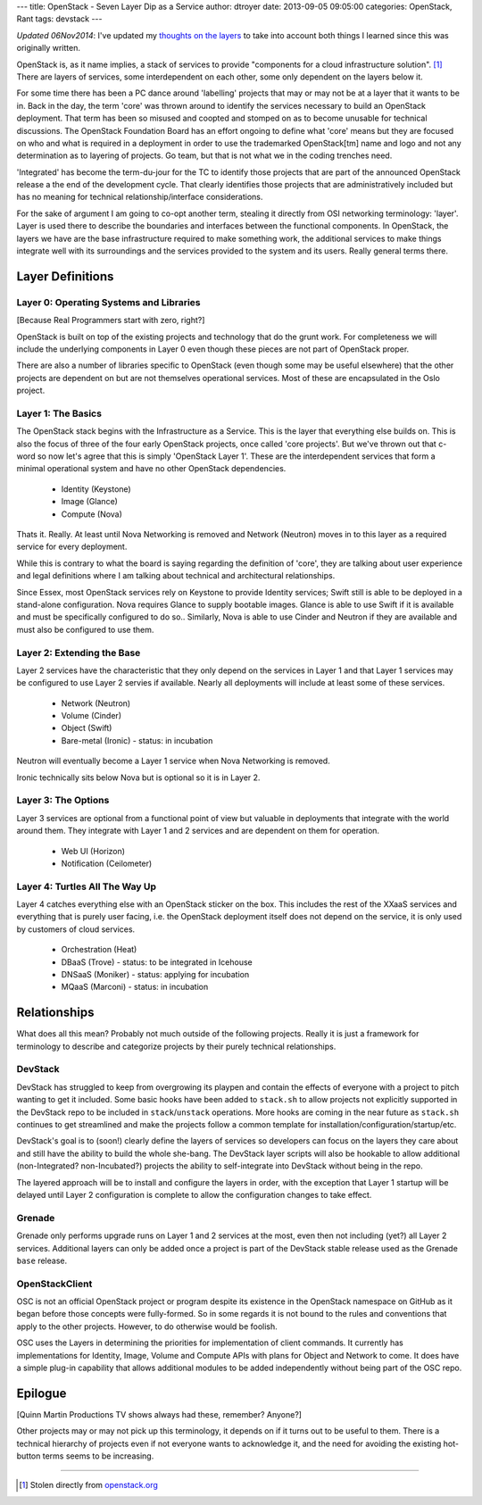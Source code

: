 ---
title: OpenStack - Seven Layer Dip as a Service
author: dtroyer
date: 2013-09-05 09:05:00
categories: OpenStack, Rant
tags: devstack
---

*Updated 06Nov2014*: I've updated my `thoughts on the layers </x/blog/2014/10/03/a-funny-thing-happened-on-the-way-to-the-summit/>`_ to take into account both things I learned since this was originally written.

OpenStack is, as it name implies, a stack of services to provide "components for a cloud infrastructure solution". [1]_  There are layers of services, some interdependent on each other, some only dependent on the layers below it.

For some time there has been a PC dance around 'labelling' projects that may or may not be at a layer that it wants to be in.  Back in the day, the term 'core' was thrown around to identify the services necessary to build an OpenStack deployment.  That term has been so misused and coopted and stomped on as to become unusable for technical discussions.  The OpenStack Foundation Board has an effort ongoing to define what 'core' means but they are focused on who and what is required in a deployment in order to use the trademarked OpenStack[tm] name and logo and not any determination as to layering of projects.  Go team, but that is not what we in the coding trenches need.

'Integrated' has become the term-du-jour for the TC to identify those projects that are part of the announced OpenStack release a the end of the development cycle.  That clearly identifies those projects that are administratively included but has no meaning for technical relationship/interface considerations.

For the sake of argument I am going to co-opt another term, stealing it directly from OSI networking terminology: 'layer'.  Layer is used there to describe the boundaries and interfaces between the functional components.  In OpenStack, the layers we have are the base infrastructure required to make something work, the additional services to make things integrate well with its surroundings and the services provided to the system and its users.  Really general terms there.

Layer Definitions
=================

Layer 0: Operating Systems and Libraries
----------------------------------------

[Because Real Programmers start with zero, right?]

OpenStack is built on top of the existing projects and technology that do the grunt work.  For completeness we will include the underlying components in Layer 0 even though these pieces are not part of OpenStack proper.

There are also a number of libraries specific to OpenStack (even though some may be useful elsewhere) that the other projects are dependent on but are not themselves operational services.  Most of these are encapsulated in the Oslo project.

Layer 1: The Basics
-------------------

The OpenStack stack begins with the Infrastructure as a Service.  This is the layer that everything else builds on.  This is also the focus of three of the four early OpenStack projects, once called 'core projects'.  But we've thrown out that c-word so now let's agree that this is simply 'OpenStack Layer 1'.  These are the interdependent services that form a minimal operational system and have no other OpenStack dependencies.

  * Identity (Keystone)
  * Image (Glance)
  * Compute (Nova)

Thats it.  Really.  At least until Nova Networking is removed and Network (Neutron) moves in to this layer as a required service for every deployment.

While this is contrary to what the board is saying regarding the definition of 'core', they are talking about user experience and legal definitions where I am talking about technical and architectural relationships.

Since Essex, most OpenStack services rely on Keystone to provide Identity services; Swift still is able to be deployed in a stand-alone configuration.  Nova requires Glance to supply bootable images.  Glance is able to use Swift if it is available and must be specifically configured to do so..  Similarly, Nova is able to use Cinder and Neutron if they are available and must also be configured to use them.

Layer 2: Extending the Base
---------------------------

Layer 2 services have the characteristic that they only depend on the services in Layer 1 and that Layer 1 services may be configured to use Layer 2 servies if available.  Nearly all deployments will include at least some of these services.

  * Network (Neutron)
  * Volume (Cinder)
  * Object (Swift)
  * Bare-metal (Ironic) - status: in incubation

Neutron will eventually become a Layer 1 service when Nova Networking is removed.

Ironic technically sits below Nova but is optional so it is in Layer 2.

Layer 3: The Options
--------------------

Layer 3 services are optional from a functional point of view but valuable in deployments that integrate with the world around them.  They integrate with Layer 1 and 2 services and are dependent on them for operation.

  * Web UI (Horizon)
  * Notification (Ceilometer)

Layer 4: Turtles All The Way Up
-------------------------------

Layer 4 catches everything else with an OpenStack sticker on the box.  This includes the rest of the XXaaS services and everything that is purely user facing, i.e. the OpenStack deployment itself does not depend on the service, it is only used by customers of cloud services.

  * Orchestration (Heat)
  * DBaaS (Trove) - status: to be integrated in Icehouse
  * DNSaaS (Moniker) - status: applying for incubation
  * MQaaS (Marconi) - status: in incubation

Relationships
=============

What does all this mean?  Probably not much outside of the following projects.  Really it is just a framework for terminology to describe and categorize projects by their purely technical relationships.

DevStack
--------

DevStack has struggled to keep from overgrowing its playpen and contain the effects of everyone with a project to pitch wanting to get it included.  Some basic hooks have been added to ``stack.sh`` to allow projects not explicitly supported in the DevStack repo to be included in ``stack``/``unstack`` operations.  More hooks are coming in the near future as ``stack.sh`` continues to get streamlined and make the projects follow a common template for installation/configuration/startup/etc.

DevStack's goal is to (soon!) clearly define the layers of services so developers can focus on the layers they care about and still have the ability to build the whole she-bang.  The DevStack layer scripts will also be hookable to allow additional (non-Integrated? non-Incubated?) projects the ability to self-integrate into DevStack without being in the repo.

The layered approach will be to install and configure the layers in order, with the exception that Layer 1 startup will be delayed until Layer 2 configuration is complete to allow the configuration changes to take effect.

Grenade
-------

Grenade only performs upgrade runs on Layer 1 and 2 services at the most, even then not including (yet?) all Layer 2 services.  Additional layers can only be added once a project is part of the DevStack stable release used as the Grenade ``base`` release.

OpenStackClient
---------------

OSC is not an official OpenStack project or program despite its existence in the OpenStack namespace on GitHub as it began before those concepts were fully-formed.  So in some regards it is not bound to the rules and conventions that apply to the other projects.  However, to do otherwise would be foolish.

OSC uses the Layers in determining the priorities for implementation of client commands.  It currently has implementations for Identity, Image, Volume and Compute APIs with plans for Object and Network to come.  It does have a simple plug-in capability that allows additional modules to be added independently without being part of the OSC repo.

Epilogue
========

[Quinn Martin Productions TV shows always had these, remember? Anyone?]

Other projects may or may not pick up this terminology, it depends on if it turns out to be useful to them.  There is a technical hierarchy of projects even if not everyone wants to acknowledge it, and the need for avoiding the existing hot-button terms seems to be increasing.


________

.. [1] Stolen directly from `openstack.org`_

.. _`openstack.org`: http://www.openstack.org/